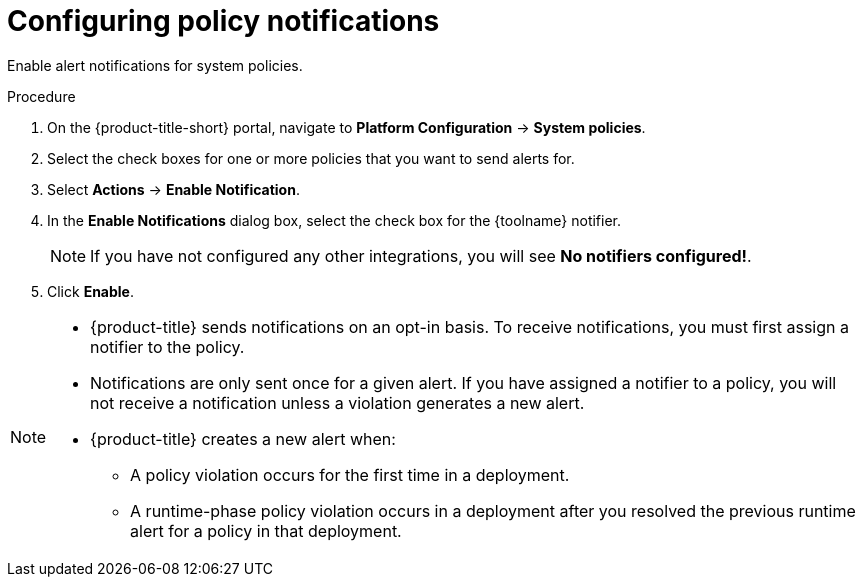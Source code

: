 // Module included in the following assemblies:
//
// * integration/integrate-with-pagerduty.adoc
// Set :toolname: before using this module
:_module-type: PROCEDURE
[id="configure-policy-notifications_{context}"]
= Configuring policy notifications

Enable alert notifications for system policies.

.Procedure
. On the {product-title-short} portal, navigate to *Platform Configuration* -> *System policies*.
. Select the check boxes for one or more policies that you want to send alerts for.
. Select *Actions* -> *Enable Notification*.
. In the *Enable Notifications* dialog box, select the check box for the {toolname} notifier.
+
[NOTE]
====
If you have not configured any other integrations, you will see *No notifiers configured!*.
====
. Click *Enable*.

[NOTE]
====
* {product-title} sends notifications on an opt-in basis.
To receive notifications, you must first assign a notifier to the policy.
* Notifications are only sent once for a given alert.
If you have assigned a notifier to a policy, you will not receive a notification unless a violation generates a new alert.

* {product-title} creates a  new alert when:
** A policy violation occurs for the first time in a deployment.
** A runtime-phase policy violation occurs in a deployment after you resolved the previous runtime alert for a policy in that deployment.
====

